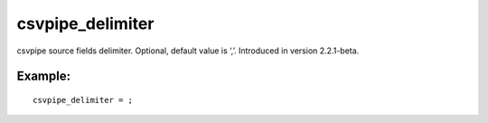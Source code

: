 csvpipe\_delimiter
~~~~~~~~~~~~~~~~~~

csvpipe source fields delimiter. Optional, default value is ‘,’.
Introduced in version 2.2.1-beta.

Example:
^^^^^^^^

::


    csvpipe_delimiter = ;

